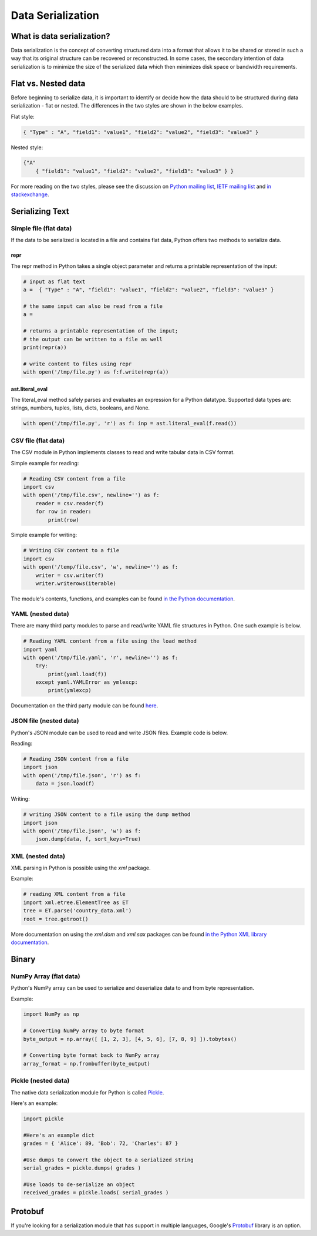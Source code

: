 
##################
Data Serialization
##################

.. image:: /_static/photos/33467946364_3e59bd376a_k_d.jpg


***************************
What is data serialization?
***************************

Data serialization is the concept of converting structured data into a format
that allows it to be shared or stored in such a way that its original
structure can be recovered or reconstructed. In some cases, the secondary intention of data
serialization is to minimize the size of the serialized data which then
minimizes disk space or bandwidth requirements.

********************
Flat vs. Nested data
********************

Before beginning to serialize data, it is important to identify or decide how the
data should to be structured during data serialization - flat or nested.
The differences in the two styles are shown in the below examples.

Flat style:

.. code-block:: python

        { "Type" : "A", "field1": "value1", "field2": "value2", "field3": "value3" }


Nested style:

.. code-block:: python

        {"A"
            { "field1": "value1", "field2": "value2", "field3": "value3" } }


For more reading on the two styles, please see the discussion on
`Python mailing list <https://mail.python.org/pipermail/python-list/2010-October/590762.html>`__,
`IETF mailing list <https://www.ietf.org/mail-archive/web/json/current/msg03739.html>`__ and
`in stackexchange <https://softwareengineering.stackexchange.com/questions/350623/flat-or-nested-json-for-hierarchal-data>`__.

****************
Serializing Text
****************

=======================
Simple file (flat data)
=======================

If the data to be serialized is located in a file and contains flat data, Python offers two methods to serialize data.

repr
----

The repr method in Python takes a single object parameter and returns a printable representation of the input:

.. code-block:: python

        # input as flat text
        a =  { "Type" : "A", "field1": "value1", "field2": "value2", "field3": "value3" }

        # the same input can also be read from a file
        a =

        # returns a printable representation of the input;
        # the output can be written to a file as well
        print(repr(a))

        # write content to files using repr
        with open('/tmp/file.py') as f:f.write(repr(a))


ast.literal_eval
----------------

The literal_eval method safely parses and evaluates an expression for a Python datatype.
Supported data types are: strings, numbers, tuples, lists, dicts, booleans, and None.

.. code-block:: python

        with open('/tmp/file.py', 'r') as f: inp = ast.literal_eval(f.read())

====================
CSV file (flat data)
====================

The CSV module in Python implements classes to read and write tabular
data in CSV format.

Simple example for reading:

.. code-block:: python

        # Reading CSV content from a file
        import csv
        with open('/tmp/file.csv', newline='') as f:
            reader = csv.reader(f)
            for row in reader:
                print(row)

Simple example for writing:

.. code-block:: python

        # Writing CSV content to a file
        import csv
        with open('/temp/file.csv', 'w', newline='') as f:
            writer = csv.writer(f)
            writer.writerows(iterable)


The module's contents, functions, and examples can be found
`in the Python documentation <https://docs.python.org/3/library/csv.html>`__.

==================
YAML (nested data)
==================

There are many third party modules to parse and read/write YAML file
structures in Python. One such example is below.

.. code-block:: python

        # Reading YAML content from a file using the load method
        import yaml
        with open('/tmp/file.yaml', 'r', newline='') as f:
            try:
                print(yaml.load(f))
            except yaml.YAMLError as ymlexcp:
                print(ymlexcp)

Documentation on the third party module can be found
`here <https://pyyaml.org/wiki/PyYAMLDocumentation>`__.

=======================
JSON file (nested data)
=======================

Python's JSON module can be used to read and write JSON files.
Example code is below.

Reading:

.. code-block:: python

        # Reading JSON content from a file
        import json
        with open('/tmp/file.json', 'r') as f:
            data = json.load(f)

Writing:

.. code-block:: python

        # writing JSON content to a file using the dump method
        import json
        with open('/tmp/file.json', 'w') as f:
            json.dump(data, f, sort_keys=True)

=================
XML (nested data)
=================

XML parsing in Python is possible using the `xml` package.

Example:

.. code-block:: python

        # reading XML content from a file
        import xml.etree.ElementTree as ET
        tree = ET.parse('country_data.xml')
        root = tree.getroot()

More documentation on using the `xml.dom` and `xml.sax` packages can be found
`in the Python XML library documentation <https://docs.python.org/3/library/xml.html>`__.


*******
Binary
*******

=======================
NumPy Array (flat data)
=======================

Python's NumPy array can be used to serialize and deserialize data to and from byte representation.

Example:

.. code-block:: python

    import NumPy as np

    # Converting NumPy array to byte format
    byte_output = np.array([ [1, 2, 3], [4, 5, 6], [7, 8, 9] ]).tobytes()

    # Converting byte format back to NumPy array
    array_format = np.frombuffer(byte_output)



====================
Pickle (nested data)
====================

The native data serialization module for Python is called `Pickle
<https://docs.python.org/2/library/pickle.html>`_.

Here's an example:

.. code-block:: python

        import pickle

        #Here's an example dict
        grades = { 'Alice': 89, 'Bob': 72, 'Charles': 87 }

        #Use dumps to convert the object to a serialized string
        serial_grades = pickle.dumps( grades )

        #Use loads to de-serialize an object
        received_grades = pickle.loads( serial_grades )


********
Protobuf
********

If you're looking for a serialization module that has support in multiple
languages, Google's `Protobuf
<https://developers.google.com/protocol-buffers>`_ library is an option.
